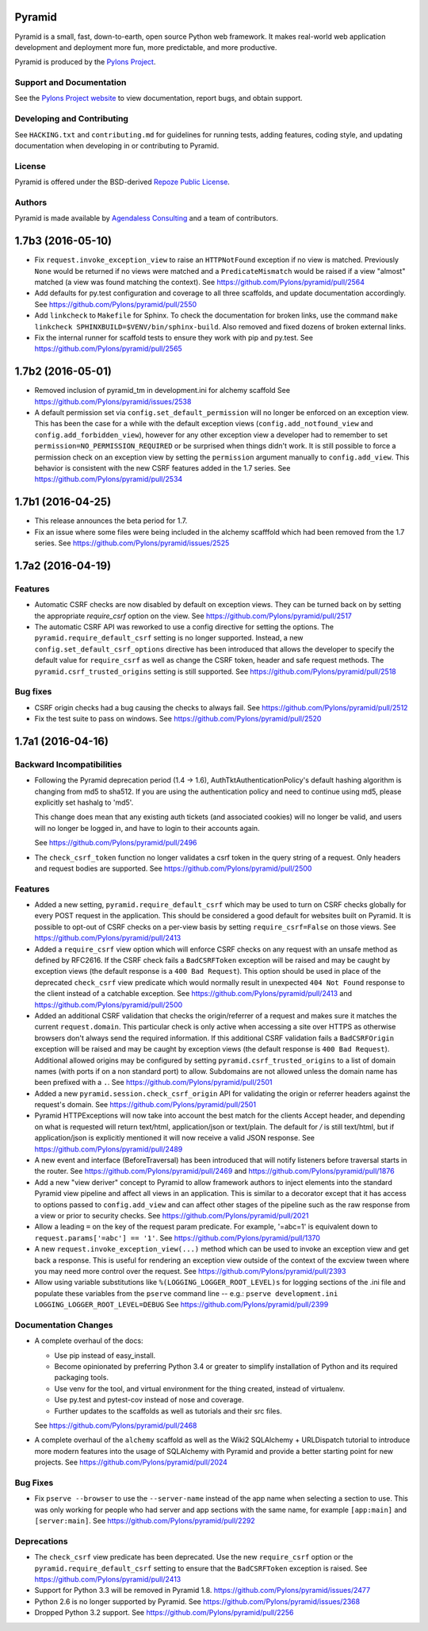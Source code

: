 Pyramid
=======

.. image:: https://travis-ci.org/Pylons/pyramid.png?branch=1.7-branch
        :target: https://travis-ci.org/Pylons/pyramid
        :alt: 1.7-branch Travis CI Status

.. image:: https://readthedocs.org/projects/pyramid/badge/?version=master
        :target: http://docs.pylonsproject.org/projects/pyramid/en/master/
        :alt: Master Documentation Status

.. image:: https://readthedocs.org/projects/pyramid/badge/?version=latest
        :target: http://docs.pylonsproject.org/projects/pyramid/en/latest/
        :alt: Latest Documentation Status

.. image:: https://img.shields.io/badge/irc-freenode-blue.svg
        :target: https://webchat.freenode.net/?channels=pyramid
        :alt: IRC Freenode

Pyramid is a small, fast, down-to-earth, open source Python web framework. It
makes real-world web application development and deployment more fun, more
predictable, and more productive.

Pyramid is produced by the `Pylons Project <http://pylonsproject.org/>`_.

Support and Documentation
-------------------------

See the `Pylons Project website <http://pylonsproject.org/>`_ to view
documentation, report bugs, and obtain support.

Developing and Contributing
---------------------------

See ``HACKING.txt`` and ``contributing.md`` for guidelines for running tests,
adding features, coding style, and updating documentation when developing in or
contributing to Pyramid.

License
-------

Pyramid is offered under the BSD-derived `Repoze Public License
<http://repoze.org/license.html>`_.

Authors
-------

Pyramid is made available by `Agendaless Consulting <http://agendaless.com>`_
and a team of contributors.



1.7b3 (2016-05-10)
==================

- Fix ``request.invoke_exception_view`` to raise an ``HTTPNotFound``
  exception if no view is matched. Previously ``None`` would be returned
  if no views were matched and a ``PredicateMismatch`` would be raised if
  a view "almost" matched (a view was found matching the context).
  See https://github.com/Pylons/pyramid/pull/2564

- Add defaults for py.test configuration and coverage to all three scaffolds,
  and update documentation accordingly.
  See https://github.com/Pylons/pyramid/pull/2550

- Add ``linkcheck`` to ``Makefile`` for Sphinx. To check the documentation for
  broken links, use the command ``make linkcheck
  SPHINXBUILD=$VENV/bin/sphinx-build``. Also removed and fixed dozens of broken
  external links.

- Fix the internal runner for scaffold tests to ensure they work with pip
  and py.test.
  See https://github.com/Pylons/pyramid/pull/2565

1.7b2 (2016-05-01)
==================

- Removed inclusion of pyramid_tm in development.ini for alchemy scaffold
  See https://github.com/Pylons/pyramid/issues/2538

- A default permission set via ``config.set_default_permission`` will no
  longer be enforced on an exception view. This has been the case for a while
  with the default exception views (``config.add_notfound_view`` and
  ``config.add_forbidden_view``), however for any other exception view a
  developer had to remember to set ``permission=NO_PERMISSION_REQUIRED`` or
  be surprised when things didn't work. It is still possible to force a
  permission check on an exception view by setting the ``permission`` argument
  manually to ``config.add_view``. This behavior is consistent with the new
  CSRF features added in the 1.7 series.
  See https://github.com/Pylons/pyramid/pull/2534

1.7b1 (2016-04-25)
==================

- This release announces the beta period for 1.7.

- Fix an issue where some files were being included in the alchemy scafffold
  which had been removed from the 1.7 series.
  See https://github.com/Pylons/pyramid/issues/2525

1.7a2 (2016-04-19)
==================

Features
--------

- Automatic CSRF checks are now disabled by default on exception views. They
  can be turned back on by setting the appropriate `require_csrf` option on
  the view.
  See https://github.com/Pylons/pyramid/pull/2517

- The automatic CSRF API was reworked to use a config directive for
  setting the options. The ``pyramid.require_default_csrf`` setting is
  no longer supported. Instead, a new ``config.set_default_csrf_options``
  directive has been introduced that allows the developer to specify
  the default value for ``require_csrf`` as well as change the CSRF token,
  header and safe request methods. The ``pyramid.csrf_trusted_origins``
  setting is still supported.
  See https://github.com/Pylons/pyramid/pull/2518

Bug fixes
---------

- CSRF origin checks had a bug causing the checks to always fail.
  See https://github.com/Pylons/pyramid/pull/2512

- Fix the test suite to pass on windows.
  See https://github.com/Pylons/pyramid/pull/2520

1.7a1 (2016-04-16)
==================

Backward Incompatibilities
--------------------------

- Following the Pyramid deprecation period (1.4 -> 1.6),
  AuthTktAuthenticationPolicy's default hashing algorithm is changing from md5
  to sha512. If you are using the authentication policy and need to continue
  using md5, please explicitly set hashalg to 'md5'.

  This change does mean that any existing auth tickets (and associated cookies)
  will no longer be valid, and users will no longer be logged in, and have to
  login to their accounts again.

  See https://github.com/Pylons/pyramid/pull/2496

- The ``check_csrf_token`` function no longer validates a csrf token in the
  query string of a request. Only headers and request bodies are supported.
  See https://github.com/Pylons/pyramid/pull/2500

Features
--------

- Added a new setting, ``pyramid.require_default_csrf`` which may be used
  to turn on CSRF checks globally for every POST request in the application.
  This should be considered a good default for websites built on Pyramid.
  It is possible to opt-out of CSRF checks on a per-view basis by setting
  ``require_csrf=False`` on those views.
  See https://github.com/Pylons/pyramid/pull/2413

- Added a ``require_csrf`` view option which will enforce CSRF checks on any
  request with an unsafe method as defined by RFC2616. If the CSRF check fails
  a ``BadCSRFToken`` exception will be raised and may be caught by exception
  views (the default response is a ``400 Bad Request``). This option should be
  used in place of the deprecated ``check_csrf`` view predicate which would
  normally result in unexpected ``404 Not Found`` response to the client
  instead of a catchable exception.  See
  https://github.com/Pylons/pyramid/pull/2413 and
  https://github.com/Pylons/pyramid/pull/2500

- Added an additional CSRF validation that checks the origin/referrer of a
  request and makes sure it matches the current ``request.domain``. This
  particular check is only active when accessing a site over HTTPS as otherwise
  browsers don't always send the required information. If this additional CSRF
  validation fails a ``BadCSRFOrigin`` exception will be raised and may be
  caught by exception views (the default response is ``400 Bad Request``).
  Additional allowed origins may be configured by setting
  ``pyramid.csrf_trusted_origins`` to a list of domain names (with ports if on
  a non standard port) to allow. Subdomains are not allowed unless the domain
  name has been prefixed with a ``.``. See
  https://github.com/Pylons/pyramid/pull/2501

- Added a new ``pyramid.session.check_csrf_origin`` API for validating the
  origin or referrer headers against the request's domain.
  See https://github.com/Pylons/pyramid/pull/2501

- Pyramid HTTPExceptions will now take into account the best match for the
  clients Accept header, and depending on what is requested will return
  text/html, application/json or text/plain. The default for */* is still
  text/html, but if application/json is explicitly mentioned it will now
  receive a valid JSON response. See
  https://github.com/Pylons/pyramid/pull/2489

- A new event and interface (BeforeTraversal) has been introduced that will
  notify listeners before traversal starts in the router. See
  https://github.com/Pylons/pyramid/pull/2469 and
  https://github.com/Pylons/pyramid/pull/1876

- Add a new "view deriver" concept to Pyramid to allow framework authors to
  inject elements into the standard Pyramid view pipeline and affect all
  views in an application. This is similar to a decorator except that it
  has access to options passed to ``config.add_view`` and can affect other
  stages of the pipeline such as the raw response from a view or prior to
  security checks. See https://github.com/Pylons/pyramid/pull/2021

- Allow a leading ``=`` on the key of the request param predicate.
  For example, '=abc=1' is equivalent down to
  ``request.params['=abc'] == '1'``.
  See https://github.com/Pylons/pyramid/pull/1370

- A new ``request.invoke_exception_view(...)`` method which can be used to
  invoke an exception view and get back a response. This is useful for
  rendering an exception view outside of the context of the excview tween
  where you may need more control over the request.
  See https://github.com/Pylons/pyramid/pull/2393

- Allow using variable substitutions like ``%(LOGGING_LOGGER_ROOT_LEVEL)s``
  for logging sections of the .ini file and populate these variables from
  the ``pserve`` command line -- e.g.:
  ``pserve development.ini LOGGING_LOGGER_ROOT_LEVEL=DEBUG``
  See https://github.com/Pylons/pyramid/pull/2399

Documentation Changes
---------------------

- A complete overhaul of the docs:

  - Use pip instead of easy_install.
  - Become opinionated by preferring Python 3.4 or greater to simplify
    installation of Python and its required packaging tools.
  - Use venv for the tool, and virtual environment for the thing created,
    instead of virtualenv.
  - Use py.test and pytest-cov instead of nose and coverage.
  - Further updates to the scaffolds as well as tutorials and their src files.

  See https://github.com/Pylons/pyramid/pull/2468

- A complete overhaul of the ``alchemy`` scaffold as well as the
  Wiki2 SQLAlchemy + URLDispatch tutorial to introduce more modern features
  into the usage of SQLAlchemy with Pyramid and provide a better starting
  point for new projects.
  See https://github.com/Pylons/pyramid/pull/2024

Bug Fixes
---------

- Fix ``pserve --browser`` to use the ``--server-name`` instead of the
  app name when selecting a section to use. This was only working for people
  who had server and app sections with the same name, for example
  ``[app:main]`` and ``[server:main]``.
  See https://github.com/Pylons/pyramid/pull/2292

Deprecations
------------

- The ``check_csrf`` view predicate has been deprecated. Use the
  new ``require_csrf`` option or the ``pyramid.require_default_csrf`` setting
  to ensure that the ``BadCSRFToken`` exception is raised.
  See https://github.com/Pylons/pyramid/pull/2413

- Support for Python 3.3 will be removed in Pyramid 1.8.
  https://github.com/Pylons/pyramid/issues/2477

- Python 2.6 is no longer supported by Pyramid. See
  https://github.com/Pylons/pyramid/issues/2368

- Dropped Python 3.2 support.
  See https://github.com/Pylons/pyramid/pull/2256


